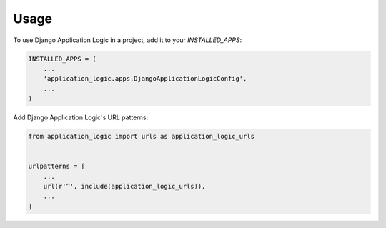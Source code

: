 =====
Usage
=====

To use Django Application Logic in a project, add it to your `INSTALLED_APPS`:

.. code-block:: python

    INSTALLED_APPS = (
        ...
        'application_logic.apps.DjangoApplicationLogicConfig',
        ...
    )

Add Django Application Logic's URL patterns:

.. code-block:: python

    from application_logic import urls as application_logic_urls


    urlpatterns = [
        ...
        url(r'^', include(application_logic_urls)),
        ...
    ]
